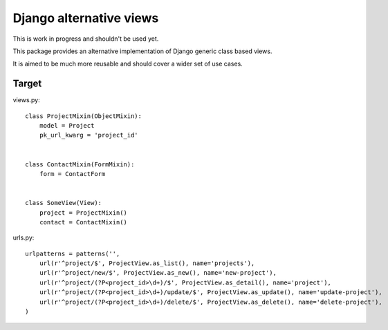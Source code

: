Django alternative views
========================

.. image:: https://secure.travis-ci.org/linovia/django-alternative-views.png?branch=master
   :alt: Build Status
   :target: http://travis-ci.org/linovia/django-alternative-views

This is work in progress and shouldn't be used yet.

This package provides an alternative implementation of Django generic
class based views.

It is aimed to be much more reusable and should cover a wider set of use
cases.


Target
------

views.py::


    class ProjectMixin(ObjectMixin):
        model = Project
        pk_url_kwarg = 'project_id'
    

    class ContactMixin(FormMixin):
        form = ContactForm
    

    class SomeView(View):
        project = ProjectMixin()
        contact = ContactMixin()

    
urls.py::


    urlpatterns = patterns('',
        url(r'^project/$', ProjectView.as_list(), name='projects'),
        url(r'^project/new/$', ProjectView.as_new(), name='new-project'),
        url(r'^project/(?P<project_id>\d+)/$', ProjectView.as_detail(), name='project'),
        url(r'^project/(?P<project_id>\d+)/update/$', ProjectView.as_update(), name='update-project'),
        url(r'^project/(?P<project_id>\d+)/delete/$', ProjectView.as_delete(), name='delete-project'),
    )

